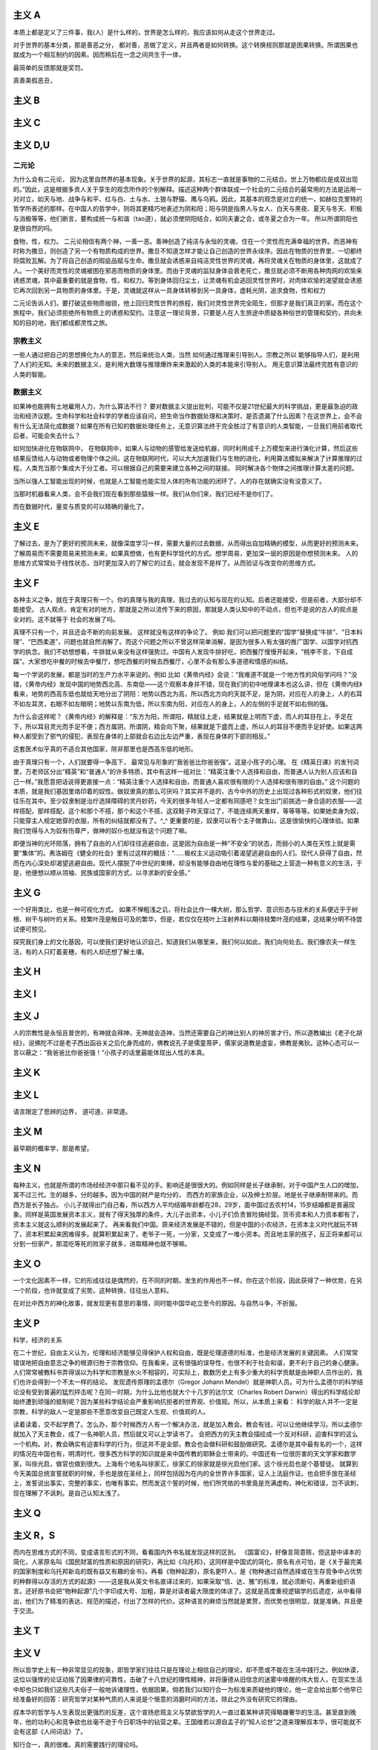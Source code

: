 主义 A
======

本质上都是定义了三件事，我(人）是什么样的，世界是怎么样的，我应该如何从走这个世界走过。

对于世界的基本分类，那是善恶之分，
都对善，恶做了定义，并且两者是如何转换。这个转换规则那就是困果转换。所谓困果也就成为一个相互制约的因素。因而稍后在一念之间共生于一体，

最简单的反馈那就是奖罚。

真善美假恶丑，

主义 B
======


主义 C
======


主义 D,U
========

二元论
------

为什么会有二元论，
因为这里自然界的基本现象。关于世界的起源，其标志一直就是事物的二元结合。世上万物都应是成双出现的。”因此，这是根据多贡人关于孪生的观念所作的个别解释。描述这种两个群体联成一个社会的二元结合的最常用的方法是运用一对对立，如天与地、战争与和平、红与白、土与水、土狼与野猫、鹰与乌鸦。因此，其基本的观念是对立的统一，如赫拉克里特的哲学所表述的那样。在中国人的哲学中，则将其更精巧地表述为阴和阳；阳与阴是指男人与女人、白天与黑夜、夏天与冬天、积极与消极等等，他们断言，要构成统一与和谐（tao道），就必须使阴阳结合，如同夫妻之合，或冬夏之合为一年。
所以所谓阴阳也是很自然的吗。

食物，性，权力。
二元论相信有两个神，一善一恶。善神创造了纯洁与永恒的灵魂，住在一个灵性而充满幸福的世界。而恶神有时称为撒旦，则创造了另一个有物质构成的世界。撒旦不知道怎样才能让自己创造的世界永续序。因此在物质的世界里，一切都终将腐败瓦解。为了将自己创造的瑕疵品赋与生命。撒旦就会诱惑来自纯洁灵性世界的灵魂，再将灵魂关在物质的身体里，这就成了人。一个美好而灵性的灵魂被困在邪恶而物质的身体里。而由于灵魂的监狱身体会衰老死亡，撒旦就必须不断用各种肉网的欢愉来诱惑灵魂，其中最重要的就是食物，性，和权力。等到身体回归尘土，让灵魂有机会逃回灵性世界时，对肉体欢愉的渴望就会诱惑它再次回到另一具物质的身体里。于是，灵魂就这样从一具身体转移到另一具身体，虚耗光阴，追求食物，性和权力

二元论告诉人们，要打破这些物质枷锁，他上回归灵性世界的旅程，我们对灵性世界完全陌生，但那才是我们真正的家。而在这个旅程中，我们必须拒绝所有物质上的诱惑和契约。注意这一理论背景，只要是人在人生旅途中质疑各种俗世的管理和契约，并向未知的目的地，我们都成都灵性之旅。

宗教主义
--------

一些人通过把自己的思想换化为人的意志，然后来统治人类，当然
如何通过推理来引导别人。宗教之所以
能够指导人们，是利用了人们的无知。未来的数据主义，是利用大数理与推理爆炸来来激起的人类的本能来引导别人。
用无意识算法最终完胜有意识的人类的智能。

数据主义
--------

如果神也能拥有土地雇用人力，为什么算法不行？
要对数据主义提出批判，可能不仅是21世纪最大的科学挑战，更是最急迫的政治和经济议题。生命科学和社会科学的学者应该自问，把生命当作数据处理和决策时，是否遗漏了什么因素？在这世界上，会不会有什么无法简化成数据？如果在所有已知的数据处理任务上，无意识算法终于完全胜过了有意识的人类智能，一旦我们用前者取代后者，可能会失去什么？

如何加快进化在物联网中，
在物联网中，如果人与动物的感管给发送给机器，同时利用成千上万模型来进行演化计算，然后这些结果反馈给人与动物或者物理个体之间。这在物联网时代，可以大大加速我们与生物的进化，利用算法模拟来解决了计算推理的过程。人类充当那个集成大于分工者。可以根据自己的需要来建立各种之间的联接。
同时解决各个物体之间推理计算太差的问题。 

当所以强人工智能出现的时候，也就是人工智能也能实现人体的所有功能的闭环了，人的存在就确实没有没意义了。

当那时机器看来人类，会不会我们现在看到那些猿猴一样。我们从你们来，我们已经不是你们了。

而在数据时代，量变与质变的可以精确的量化了。

主义 E
======


了解过去，是为了更好的预测未来，就像深度学习一样，需要大量的过去数据，从而得出自加精确的模型，从而更好的预测未来。
了解周易而不需要周易来预测未来，如果真想做，也有更科学现代的方式。想学周易，更加深一层的原因是你想预测未来。
人的思维方式常常处于线性状态，当时更加深入的了解它的过去，就会发现不是样了。从而验证与改变你的思维方式。

主义 F
======

各种主义之争，就在于真理只有一个。你的真理与我的真理，我过去的认知与现在的认知。后者还能接受，但是前者，大部分却不能接受。
古人观点，肯定有对的地方，那就是之所以流传下来的原因，那就是人类认知中的不动点，但也不是说的古人的观点是全对的。这不就等于
社会的发展了吗。

真理不只有一个，并且还会不断的向前发展。 这样就没有这样的争论了。
例如 我们可以把问题里的“国学”替换成“牛排”、“日本料理”、“巴西柔道”，问题也就自然消解了。而这个问题之所以不曾这样简单消解，是因为很多人有太强的推广国学、以国学对抗西学的执念。我们不妨想想看，牛排就从来没有这样强势过。中国有人发现牛排好吃，把西餐厅慢慢开起来，“桃李不言，下自成蹊”。大家想吃中餐的时候去中餐厅，想吃西餐的时候去西餐厅，心里不会有那么多道德和情感的纠结。

每一个学说的发展，都是当时的生产力水平来说的。例如
比如《黄帝内经》会说：“我难道不就是一个地方性的风俗学问吗？”没错，《黄帝内经》发现中国的地势西北高、东南低——这个观察本身并不错，现在我们的初中地理课本也这么讲，但在《黄帝内经》看来，地势的西高东低也就给天地分出了阴阳：地势以西北为高，所以西北方向的天就不足，是为阴，对应在人的身上，人的右耳不如左耳灵，右眼不如左眼明；地势以东南为低，所以东南为阳，对应在人的身上，人的左侧的手足就不如右侧的强。

为什么会这样呢？《黄帝内经》的解释是：“东方为阳，所谓阳，精就往上走，结果就是上明而下虚，而人的耳目在上，手足在下，所以耳目灵光而手足不便；西方属阴，所谓阴，精会向下聚，结果就是下盛而上虚，所以人的耳目不便而手足好使。如果这两种人都受到了邪气的侵犯，表现在身体的上部就会右边比左边严重，表现在身体的下部则相反。”

这套医术似乎真的不适合其他国家，除非那里也是西高东低的地形。

由于真理只有一个，人们就要得一争高下，
最常见与形象的”我爸爸比你爸爸强”。这是小孩子的心理。
在《精英日课》的发刊词里，万老师区分出“精英”和“普通人”的许多特质，其中有这样一组对比：“精英注重个人选择和自由，而普通人认为别人应该和自己一样。”我愿意把话说得更直接一点：“精英注重个人选择和自由，而普通人喜欢很有限的个人选择和很有限的自由。”
这个问题的本质，就是我们基因里烙印着的奴性。做奴隶真的那么可厌吗？其实并不是的，古今中外的历史上出现过各种形式的奴隶，他们往往乐在其中。至少奴隶制是治疗选择障碍的灵丹妙药，今天的很多年轻人一定都有同感吧？女生出门前挑选一身合适的衣服——这样搭配，那样搭配，这个和那个不搭，那个和这个不搭，这双鞋子昨天穿过了，不能连续两天重样，等等等等。如果她卖身为奴，只能穿主人规定她穿的衣服，所有的纠结就都没有了。^_^
更重要的是，奴隶可以有个主子做靠山，这是很愉快的心理体验。如果我们觉得与人为奴有伤尊严，做神的奴仆也就没有这个问题了嘛。

即便当神的光环陨落，拥有了自由的人们却往往逃避自由，这是因为自由是一种“不安全”的状态，而弱小的人类在天性上就是需要“集体”的。弗洛姆在《健全的社会》里有过这样的概括：“……极权主义运动吸引着渴望逃避自由的人们。现代人获得了自由，然而在内心深处却渴望逃避自由。现代人摆脱了中世纪的束缚，却没有能够自由地在理性与爱的基础之上营造一种有意义的生活，于是，他便想以顺从领袖、民族或国家的方式，以寻求新的安全感。”


主义 G
======


一个好用类比，也是一种可视化方式。
如果不惮粗浅之讥，将社会比作一棵大树，那么哲学、意识形态与技术的关系便近乎于树根、树干与树叶的关系。枝繁叶茂是触目可及的繁华，但是，若仅仅在枝叶上注射养料以期待枝繁叶茂的结果，这结果分明不待尝试便可预见。

探究我们身上的文化基因，可以使我们更好地认识自己，知道我们从哪里来，我们何以如此，我们向何处去。我们像农夫一样生活，有的人只盯着麦穗，有的人却还想了解土壤。

主义 H
======


主义 I
======


主义 J
======

人的宗教性是永恒且普世的，有神就会拜神，无神就会造神，当然还需要自己的神比别人的神厉害才行。所以道教编出《老子化胡经》，说佛陀不过是老子西出函谷关之后化身而成的，佛教说孔子是儒童菩萨，儒家说道教是虚妄，佛教是夷狄。这种心态可以一言以蔽之：“我爸爸比你爸爸强！”小孩子的话里最能体现出人性的本真。

主义 K
======


主义 L
======

语言限定了思辨的边界， 道可道，非常道。

主义 M
======

最早期的概率学，那是希望。

主义 N
======

每种主义，也就是所谓的市场经经济中那只看不见的手。影响还是很很大的。例如同样是长子继承制，对于中国产生人口的增加，富不过三代。生的越多，分的越多。因为中国的财产是均分的，
而西方的家族企业，以及绅士阶层。地是长子继承制带来的。而西方是长子独占。
小儿子就得出门自己看，所以西方人平均结婚年龄都在28，29岁，面中国过去农村14，15岁结婚都是普遍现象。同样是英国发展资本主义，就有了得天独厚的条件，大儿子出资本，小儿子们负责冒险搞经营。货币资本和人力资本都有了，资本主义就这么顺利的发展起来了。
再来看我们中国。原来经济发展是不错的，但是中国的小农经济，在资本主义时代就玩不转了，资本积累起来困难得多。就算积累起来了，老爷子一死，一分家，又变成了一堆小资本。而且地主家的孩子，反正将来都可以分到一份家产，那混吃等死的败家子就多，进取精神也就不够嘛。

主义 O
======

一个文化因素不一样，它的形成往往是偶然的，在不同的时期，发生的作用也不一样。你在这个阶段，因此获得了一种优势，在另一个阶段，也许就变成了劣势。这种转换，往往出人意料。

在对比中西方的神化故事，就发现更有意思的事情，同时能中国华屹立至今的原因。与自然斗争，不折服。

主义 P
======

科学，经济的关系

在二十世纪，自由主义认为，伦理和经济能够见得保护人权和自由，既是伦理道德的标准，也是经济发展的关键因素。
人们常常错误地把自由意志之争的根源归咎于宗教信仰。在我看来，这有很强的误导性，也很不利于社会和谐，更不利于自己的身心健康。人们常常被教科书弄得误以为科学和宗教是水火不相容的，可实际上，数数历史上有多少重大的科学贡献是由神职人员作出的，我们也许会得到一个不太一样的结论。
发现遗传原理的孟德尔（Gregor Johann Mendel）就是神职人员。可为什么孟德尔的科学结论没有受到普遍的猛烈抨击呢？在同一时期，为什么比他也就大个十几岁的达尔文（Charles Robert Darwin）得出的科学结论却始终遭到顽强的抵制呢？因为某些科学结论会严重影响抗拒者的世界观、价值观。所以，从本质上来看：
科学的敌人并不一定是宗教，科学的敌人一定是那些不愿意改变自己既定人生观、价值观的人。

读着读着，交不起学费了。怎么办，那个时候西方人有一个解决办法，就是加入教会。教会有钱，可以让他继续学习。所以孟德尔就加入了天主教会，成了一名神职人员，然后就又可以上学读书了。
会把西方的天主教会描绘成一个反对科研，迫害科学的这么一个机构。对，教会确实有迫害科学的行为，但这并不是全部，教会也会做科研和鼓励做研究。孟德尔是其中最有名的一个，这样的情况在中国也有，明清时代，很多西方科学的知识就是来中国传教的耶稣会士带来的。中国还有一位很厉害的天文学家和数学家，叫徐光启，做官也做到很大。上海有个地名叫徐家汇，徐家汇的徐家就是徐光启他们家。这个徐光启也是个基督徒。
就算到今天美国总统宣誓就职的时候，手也是放在圣经上，同样包括因为在内的全世界许多国家，证人上法庭作证。也会把手放在圣经上，发誓说出事实，完整的事实，也唯有事实。然而发这个誓的时候，他们所凭依的书里竟是充满虚构，神化和错误，岂不讽刺，现在理解了不讽刺。是自己认知太浅了。

主义 Q
======


主义 R，S
=========

而内在思维方式的不同，变成语言形式的不同，看看国内外书名就发现这样的区别。
《国富论》，好像言简意赅，但这是中译本的简化，人家原名叫《国民财富的性质和原因的研究》，再比如《乌托邦》，这同样是中国式的简化，原名有点可怕，是《关于最完美的国家制度和乌托邦新岛的既有益又有趣的金书》。再看《物种起源》，原名更吓人，是《物种通过自然选择或在生存竞争中占优势的种群得以存活的方式的起源》——这是我从英文书名直译过来的，如果采取“信、达、雅”的标准，就必须断句，再重新组织语言。还好原书会把“物种起源”几个字印成大号、加粗，算是对读者最大限度的体谅了。这就是高度重视逻辑学的后遗症，从中看得出，他们为了精准的表达、规范的描述，付出了怎样的代价。这种语言的麻烦当然就是累赘，而优势也很明显，就是准确，并且便于交流。

主义 T
======


主义 V
======

所以哲学史上有一种非常显见的现象，即哲学家们往往只是在理论上相信自己的理论，却不愿或不能在生活中践行之。例如休谟，这位以强悍的论证动摇了因果律的可靠性，击破了十八世纪的理性精神，并将康德从旧信念的迷雾中唤醒的伟大哲人，在现实生活中却也只如我们这些凡夫俗子一般地诉诸理性，依据因果。倘若我们以知行合一为标准来质疑他的理论，他一定会给出那个他早已经准备好的回答：研究哲学对某种气质的人来说是个惬意的消磨时间的方法，除此之外没有研究它的理由。

叔本华的哲学与人生表现出更强烈的反差，这个宣扬悲观主义与禁欲哲学的人一直过着某种讲究得略嫌奢华的生活。甚至直到晚年，他的功利心和竞争欲也丝毫不逊于今日职场中的钻营之辈。王国维若以源自孟子的“知人论世”之道来理解叔本华，很可能就不会有这部《人间词话》了。

知行合一，真的很难。真的需要践行的理论吗。

主义 W
======


主义 X,Y,Z
==========

既然AI已经可以做关系推理了，让他读一读佛经如何。

为什么答案可以有很多种，真理只有一个？在西方鼓励多元思想的，一千个人眼里有一个哈姆雷特。得出真理只有一个，形成了单一的宗教。
而中国奉行的只有一个标准答案，并且没有形成单一的宗教结构。
虽然中国人没有形成西方的几何学等，但是中国古代科技却领先世界那么多年。中国的落后，也只是近百年的历史。
未来的思维又是如何的呢，特别经历了中西方融合之后。


学习各种主义意义，哲学与具体学科的相关的关系。也无用与无用的关系。
突然明白形而上学，自然科学的有关系。这些形而上学看视无物。这是认知的不同level的关系。
当你想打算思考十年往后的事情，当你用费米计算还得不到满意的答案的时候，那时候这些形而上学的东东就都有用了。

为什么是这样的，洋务运动失败的一个原因那就是所谓的”中学为体，西学为用“的方式，生产力与生产关系极其不匹配。
洋务派元老张之洞还在孜孜不倦地鼓吹着“中学为体，西学为用”的意识形态最高纲领，似乎中国落后的只是技术而已，而意识形态依然处于世界领先地位。但是，随着走出国门的学子越多，随着世界的面貌被国人看到的越多，张之洞的市场也就越小。张之洞的反对者们提出了这样的意见：技术的落后，根源在于意识形态的落后，大清帝国只有率先从意识形态做出根本性的变革，那么技术也好，经济也罢，不待改善而自然可以改善。所以青年学子若留学国外，政治学、法律学才应该是首选的学科。
那为什么提出这样的理念呢，因为中国经学并不比西方的哲学差，并且当时传来的哲学基本都是宗教哲学，自然与中国经学不具有可比性。如果传进来的是
罗素这些，那就另当别论了。

哲学分明是一门距离现实生活最遥远的学科，研究任何一个哲学命题都不会比天文学家研究一百亿光年之外的某颗星球对我们的衣食住行影响更大。

如果在短期内有用来衡量的话，很多东东都是不需要的。

对于科学可以可即插即用，而对于形而上学的东东，是做不到的。就像深度学习一样，经过处理，然后再进处理。当然到数据主义，一切都就变的即插即用了。直接实现一个Role
play 的方式，就实现了。


未来思想
--------

人类可能不在是宇宙的中心。
人类中心主义。过去，每一代都认为自己跟上一代不同，但都希望下一代跟自己这一代一样。但是下一代人一定跟这一代人不一样，他们将不再是人类中心主义者，他们很可能不再认为人类是地球上，乃至于宇宙中，唯一重要的物种。在这样一个时代，人们的思想有义务去适应别人，要把你自己的脚放在别人的鞋子里。这个改变需要所有的同情心，所有的同理心，所有的悲悯心，所有的责任以及所有的、可能的想象。
